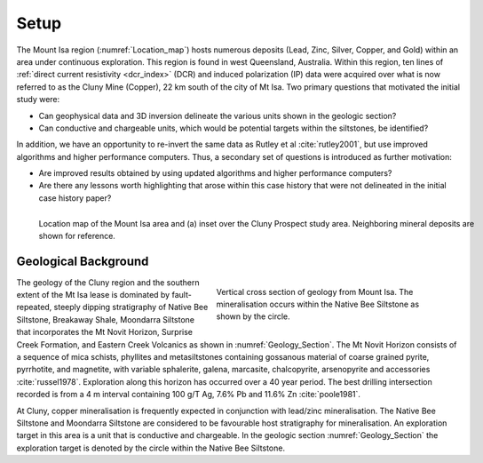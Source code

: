 .. _mt_isa_setp:

Setup
=====

The Mount Isa region (:numref:`Location_map`) hosts numerous deposits (Lead, Zinc, Silver, Copper, and Gold) within an area under continuous exploration. This region is found in west Queensland, Australia. Within this region, ten lines of :ref:`direct current resistivity <dcr_index>` (DCR) and induced polarization (IP) data were acquired over what is now referred to as the Cluny Mine (Copper), 22 km south of the city of Mt Isa. Two primary questions that motivated the initial study were:

- Can geophysical data and 3D inversion delineate the various units shown in the geologic section?
- Can conductive and chargeable units, which would be potential targets within the siltstones, be identified?

In addition, we have an opportunity to re-invert the same data as Rutley et al :cite:`rutley2001`, but use improved algorithms and higher performance computers. Thus, a secondary set of questions is introduced as further motivation:

- Are improved results obtained by using updated algorithms and higher performance computers?
- Are there any lessons worth highlighting that arose within this case history that were not delineated in the initial case history paper?


.. figure:: images/Location_Map_KDF.png
    :align: left
    :figwidth: 100%
    :name: Location_map

    Location map of the Mount Isa area and (a) inset over the Cluny Prospect study area. Neighboring mineral deposits are shown for reference.



Geological Background
---------------------

.. figure:: ./images/Geological_Section_Paper.png
    :align: right
    :figwidth: 50%
    :name: Geology_Section

    Vertical cross section of geology from Mount Isa. The mineralisation occurs within the Native Bee Siltstone as shown by the circle.

The geology of the Cluny region and the southern extent of the Mt Isa lease is
dominated by fault-repeated, steeply dipping stratigraphy of Native Bee
Siltstone, Breakaway Shale, Moondarra Siltstone that incorporates the Mt Novit
Horizon, Surprise Creek Formation, and Eastern Creek Volcanics as shown in
:numref:`Geology_Section`. The Mt Novit Horizon consists of a sequence of mica
schists, phyllites and metasiltstones containing gossanous material of coarse
grained pyrite, pyrrhotite, and magnetite, with variable sphalerite, galena,
marcasite, chalcopyrite, arsenopyrite and accessories :cite:`russel1978`.
Exploration along this horizon has occurred over a 40 year period. The best
drilling intersection recorded is from a 4 m interval containing 100 g/T Ag,
7.6% Pb and 11.6% Zn :cite:`poole1981`.

At Cluny, copper mineralisation is frequently expected in conjunction with
lead/zinc mineralisation. The Native Bee Siltstone and Moondarra Siltstone are
considered to be favourable host stratigraphy for mineralisation. An
exploration target in this area is a unit that is  conductive and chargeable.
In the geologic section :numref:`Geology_Section`  the exploration target is
denoted by the circle within the Native Bee Siltstone.


.. **References:**

..  .. bibliography:: ../../references.bib
..     :style: alpha
..     :encoding: latex+latin
..     :filter: docname in docnames

